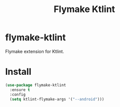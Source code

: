 #+TITLE: Flymake Ktlint

* flymake-ktlint
  Flymake extension for Ktlint.

  [[https://melpa.org/#/flymake-ktlint][file:https://melpa.org/packages/flymake-ktlint-badge.svg]]

* Install
  #+begin_src emacs-lisp :tangle yes
(use-package flymake-ktlint
  :ensure t
  :config
  (setq ktlint-flymake-args '("--android")))
  #+end_src
